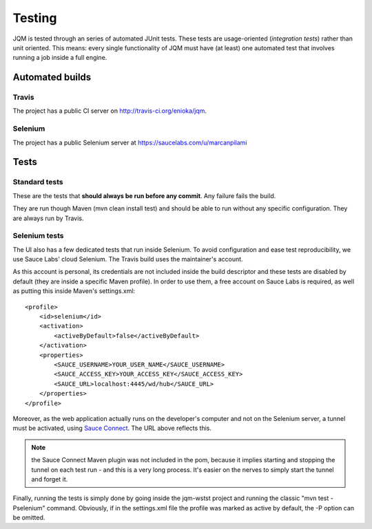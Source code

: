 Testing
###############

JQM is tested through an series of automated JUnit tests. These tests are usage-oriented (*integration tests*)
rather than unit oriented. This means: every single functionality of JQM must have (at least) one automated test
that involves running a job inside a full engine.

Automated builds
***********************

Travis
++++++++

The project has a public CI server on http://travis-ci.org/enioka/jqm.

Selenium
++++++++++++++

The project has a public Selenium server at https://saucelabs.com/u/marcanpilami

Tests
************

Standard tests
+++++++++++++++++++++

These are the tests that **should always be run before any commit**. Any failure fails the build.

They are run though Maven (mvn clean install test) and should be able to run without any specific configuration.
They are always run by Travis.

Selenium tests
++++++++++++++++++++

The UI also has a few dedicated tests that run inside Selenium. To avoid configuration and ease test reproducibility, 
we use Sauce Labs' cloud Selenium. The Travis build uses the maintainer's account. 

As this account is personal, its credentials are not included inside the build descriptor and these tests are disabled by default
(they are inside a specific Maven profile). In order to use them, a free account on Sauce Labs is required, as well as 
putting this inside Maven's settings.xml::

    <profile>
        <id>selenium</id>
        <activation>
            <activeByDefault>false</activeByDefault>
        </activation>
        <properties>
            <SAUCE_USERNAME>YOUR_USER_NAME</SAUCE_USERNAME>
            <SAUCE_ACCESS_KEY>YOUR_ACCESS_KEY</SAUCE_ACCESS_KEY>
            <SAUCE_URL>localhost:4445/wd/hub</SAUCE_URL>
        </properties>
    </profile>
    
Moreover, as the web application actually runs on the developer's computer and not on the Selenium server,
a tunnel must be activated, using `Sauce Connect <https://docs.saucelabs.com/reference/sauce-connect/>`_. The URL above reflects this.

.. note:: the Sauce Connect Maven plugin was not included in the pom, because it implies starting
    and stopping the tunnel on each test run - and this is a very long process. It's easier on the nerves to simply start the
    tunnel and forget it.
    
Finally, running the tests is simply done by going inside the jqm-wstst project and running the classic "mvn test -Pselenium" command.
Obviously, if in the settings.xml file the profile was marked as active by default, the -P option can be omitted.
